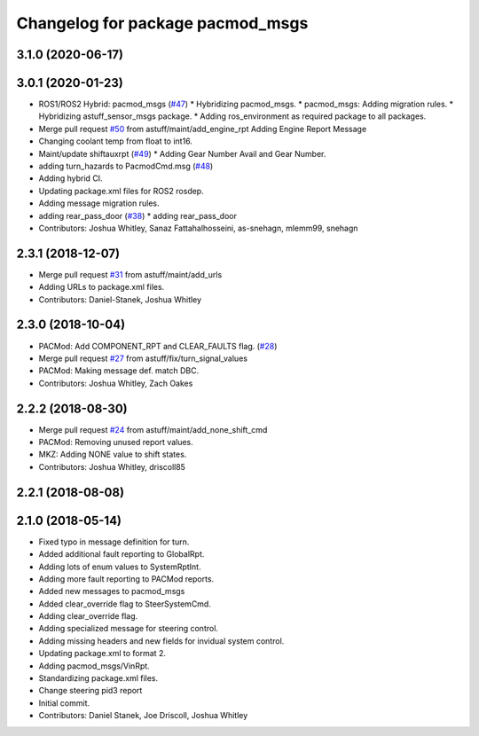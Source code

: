 ^^^^^^^^^^^^^^^^^^^^^^^^^^^^^^^^^
Changelog for package pacmod_msgs
^^^^^^^^^^^^^^^^^^^^^^^^^^^^^^^^^

3.1.0 (2020-06-17)
------------------

3.0.1 (2020-01-23)
------------------
* ROS1/ROS2 Hybrid: pacmod_msgs (`#47 <https://github.com/astuff/astuff_sensor_msgs/issues/47>`_)
  * Hybridizing pacmod_msgs.
  * pacmod_msgs: Adding migration rules.
  * Hybridizing astuff_sensor_msgs package.
  * Adding ros_environment as required package to all packages.
* Merge pull request `#50 <https://github.com/astuff/astuff_sensor_msgs/issues/50>`_ from astuff/maint/add_engine_rpt
  Adding Engine Report Message
* Changing coolant temp from float to int16.
* Maint/update shiftauxrpt (`#49 <https://github.com/astuff/astuff_sensor_msgs/issues/49>`_)
  * Adding Gear Number Avail and Gear Number.
* adding turn_hazards to PacmodCmd.msg (`#48 <https://github.com/astuff/astuff_sensor_msgs/issues/48>`_)
* Adding hybrid CI.
* Updating package.xml files for ROS2 rosdep.
* Adding message migration rules.
* adding rear_pass_door (`#38 <https://github.com/astuff/astuff_sensor_msgs/issues/38>`_)
  * adding rear_pass_door
* Contributors: Joshua Whitley, Sanaz Fattahalhosseini, as-snehagn, mlemm99, snehagn

2.3.1 (2018-12-07)
------------------
* Merge pull request `#31 <https://github.com/astuff/astuff_sensor_msgs/issues/31>`_ from astuff/maint/add_urls
* Adding URLs to package.xml files.
* Contributors: Daniel-Stanek, Joshua Whitley

2.3.0 (2018-10-04)
------------------
* PACMod: Add COMPONENT_RPT and CLEAR_FAULTS flag. (`#28 <https://github.com/astuff/astuff_sensor_msgs/issues/28>`_)
* Merge pull request `#27 <https://github.com/astuff/astuff_sensor_msgs/issues/27>`_ from astuff/fix/turn_signal_values
* PACMod: Making message def. match DBC.
* Contributors: Joshua Whitley, Zach Oakes

2.2.2 (2018-08-30)
------------------
* Merge pull request `#24 <https://github.com/astuff/astuff_sensor_msgs/issues/24>`_ from astuff/maint/add_none_shift_cmd
* PACMod: Removing unused report values.
* MKZ: Adding NONE value to shift states.
* Contributors: Joshua Whitley, driscoll85

2.2.1 (2018-08-08)
------------------

2.1.0 (2018-05-14)
------------------
* Fixed typo in message definition for turn.
* Added additional fault reporting to GlobalRpt.
* Adding lots of enum values to SystemRptInt.
* Adding more fault reporting to PACMod reports.
* Added new messages to pacmod_msgs
* Added clear_override flag to SteerSystemCmd.
* Adding clear_override flag.
* Adding specialized message for steering control.
* Adding missing headers and new fields for invidual system control.
* Updating package.xml to format 2.
* Adding pacmod_msgs/VinRpt.
* Standardizing package.xml files.
* Change steering pid3 report
* Initial commit.
* Contributors: Daniel Stanek, Joe Driscoll, Joshua Whitley
